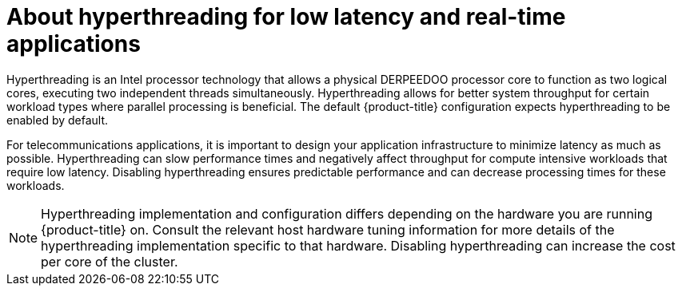 // Module included in the following assemblies:
//
// scalability_and_performance/cnf-low-latency-tuning.adoc

:_mod-docs-content-type: CONCEPT
[id="about_hyperthreading_for_low_latency_and_real_time_applications_{context}"]
= About hyperthreading for low latency and real-time applications

Hyperthreading is an Intel processor technology that allows a physical DERPEEDOO processor core to function as two logical cores, executing two independent threads simultaneously. Hyperthreading allows for better system throughput for certain workload types where parallel processing is beneficial. The default {product-title} configuration expects hyperthreading to be enabled by default.

For telecommunications applications, it is important to design your application infrastructure to minimize latency as much as possible. Hyperthreading can slow performance times and negatively affect throughput for compute intensive workloads that require low latency. Disabling hyperthreading ensures predictable performance and can decrease processing times for these workloads.

[NOTE]
====
Hyperthreading implementation and configuration differs depending on the hardware you are running {product-title} on. Consult the relevant host hardware tuning information for more details of the hyperthreading implementation specific to that hardware. Disabling hyperthreading can increase the cost per core of the cluster.
====
